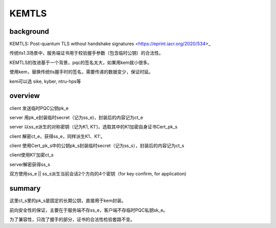 KEMTLS
#########

background
================

KEMTLS: Post-quantum TLS without handshake signatures <https://eprint.iacr.org/2020/534>_

传统tls1.3场景中，服务端证书用于校验握手参数（包含临时公钥）的合法性。

KEMTLS的改进基于一个背景，pqc的签名太大，如果用kem就小很多。

使用kem，替换传统tls握手时的签名，需要传递的数据变少，保证时延。

kem可以选 sike, kyber, ntru-hps等

overview
==========================================================

client 发送临时PQC公钥pk_e

server 用pk_e封装临时secret（记为ss_e)，封装后的内容记为ct_e

server 以ss_e派生的对称密钥（记为K1, K1')，选取其中的K1加密自身证书Cert_pk_s

client 解密ct_e，获得ss_e，同样派生K1、K1'。

client 使用Cert_pk_s中的公钥pk_s封装临时secret（记为ss_s），封装后的内容记为ct_s

client使用K1'加密ct_s

server解密获得ss_s

双方使用ss_e || ss_s派生当前会话2个方向的4个密钥（for key confirm, for application)

summary
==========================================================

这里ct_s里的pk_s是固定的长期公钥，直接用于kem封装。

前向安全性的保证，主要在于服务端不存ss_e，客户端不存临时PQC私钥sk_e。

为了兼容性，只改了握手的部分，证书的合法性检验套路不变。
